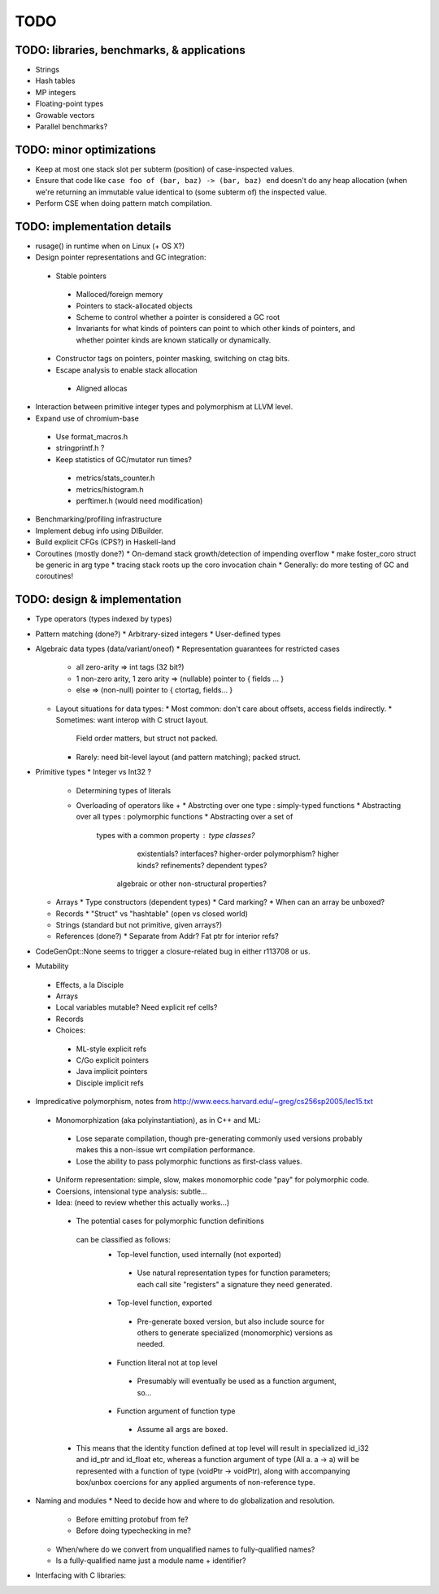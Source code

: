 TODO
====

TODO: libraries, benchmarks, & applications
-------------------------------------------
* Strings
* Hash tables
* MP integers
* Floating-point types
* Growable vectors
* Parallel benchmarks?

TODO: minor optimizations
-------------------------
* Keep at most one stack slot per subterm (position) of case-inspected values.
* Ensure that code like ``case foo of (bar, baz) -> (bar, baz) end``
  doesn't do any heap allocation (when we're returning an immutable value
  identical to (some subterm of) the inspected value.
* Perform CSE when doing pattern match compilation.

TODO: implementation details
----------------------------
* rusage() in runtime when on Linux (+ OS X?)
* Design pointer representations and GC integration:
 * Stable pointers
  * Malloced/foreign memory
  * Pointers to stack-allocated objects
  * Scheme to control whether a pointer is considered a GC root
  * Invariants for what kinds of pointers can point
    to which other kinds of pointers, and whether pointer kinds are known
    statically or dynamically.
 * Constructor tags on pointers, pointer masking, switching on ctag bits.
 * Escape analysis to enable stack allocation
  * Aligned allocas

* Interaction between primitive integer types and polymorphism at LLVM level.

* Expand use of chromium-base
 * Use format_macros.h
 * stringprintf.h ?
 * Keep statistics of GC/mutator run times?
  * metrics/stats_counter.h
  * metrics/histogram.h
  * perftimer.h (would need modification)
* Benchmarking/profiling infrastructure
* Implement debug info using DIBuilder.
* Build explicit CFGs (CPS?) in Haskell-land
* Coroutines (mostly done?)
  * On-demand stack growth/detection of impending overflow
  * make foster_coro struct be generic in arg type
  * tracing stack roots up the coro invocation chain
  * Generally: do more testing of GC and coroutines!

TODO: design & implementation
-----------------------------
* Type operators (types indexed by types)
* Pattern matching (done?)
  * Arbitrary-sized integers
  * User-defined types

* Algebraic data types (data/variant/oneof)
  * Representation guarantees for restricted cases
    * all zero-arity    => int tags (32 bit?)
    * 1 non-zero arity,
      1     zero arity  => (nullable) pointer to { fields ... }
    * else              => (non-null) pointer to { ctortag, fields... }

  * Layout situations for data types:
    * Most common: don't care about offsets, access fields indirectly.
    * Sometimes: want interop with C struct layout.
      Field order matters, but struct not packed.
    * Rarely: need bit-level layout (and pattern matching); packed struct.

* Primitive types
  * Integer vs Int32 ?
    * Determining types of literals
    * Overloading of operators like +
      * Abstrcting over one type   : simply-typed functions
      * Abstracting over all types : polymorphic  functions
      * Abstracting over a set of
         types with a common property : type classes?
                                        existentials?
                                        interfaces?
                                        higher-order polymorphism?
                                        higher kinds?
                                        refinements?
                                        dependent types?
          algebraic or other non-structural properties?

  * Arrays
    * Type constructors (dependent types)
    * Card marking?
    * When can an array be unboxed?
  * Records
    * "Struct" vs "hashtable" (open vs closed world)
  * Strings (standard but not primitive, given arrays?)
  * References (done?)
    * Separate from Addr? Fat ptr for interior refs?
* CodeGenOpt::None seems to trigger a closure-related bug in either r113708 or us.

* Mutability
 * Effects, a la Disciple
 * Arrays
 * Local variables mutable? Need explicit ref cells?
 * Records
 * Choices:
  * ML-style explicit refs
  * C/Go explicit pointers
  * Java implicit pointers
  * Disciple implicit refs

* Impredicative polymorphism, notes from
  http://www.eecs.harvard.edu/~greg/cs256sp2005/lec15.txt
 * Monomorphization (aka polyinstantiation), as in C++ and ML:
  * Lose separate compilation, though pre-generating commonly used versions
    probably makes this a non-issue wrt compilation performance.
  * Lose the ability to pass polymorphic functions as first-class values.
 * Uniform representation: simple, slow, makes monomorphic code "pay" for
   polymorphic code.
 * Coersions, intensional type analysis: subtle...
 * Idea: (need to review whether this actually works...)
  * The potential cases for polymorphic function definitions
   can be classified as follows:
    * Top-level function, used internally (not exported)
     * Use natural representation types for function parameters;
       each call site "registers" a signature they need generated.
    * Top-level function, exported
     * Pre-generate boxed version, but also include source
       for others to generate specialized (monomorphic) versions as needed.
    * Function literal not at top level
     * Presumably will eventually be used as a function argument, so...
    * Function argument of function type
     * Assume all args are boxed.
  * This means that the identity function defined at top level
    will result in specialized id_i32 and id_ptr and id_float etc,
    whereas a function argument of type (All a. a -> a) will be represented
    with a function of type (voidPtr -> voidPtr), along with accompanying
    box/unbox coercions for any applied arguments of non-reference type.


* Naming and modules
  * Need to decide how and where to do globalization and resolution.
   * Before emitting protobuf from fe?
   * Before doing typechecking in me?
  * When/where do we convert from unqualified names to fully-qualified names?
  * Is a fully-qualified name just a module name + identifier?

* Interfacing with C libraries:

